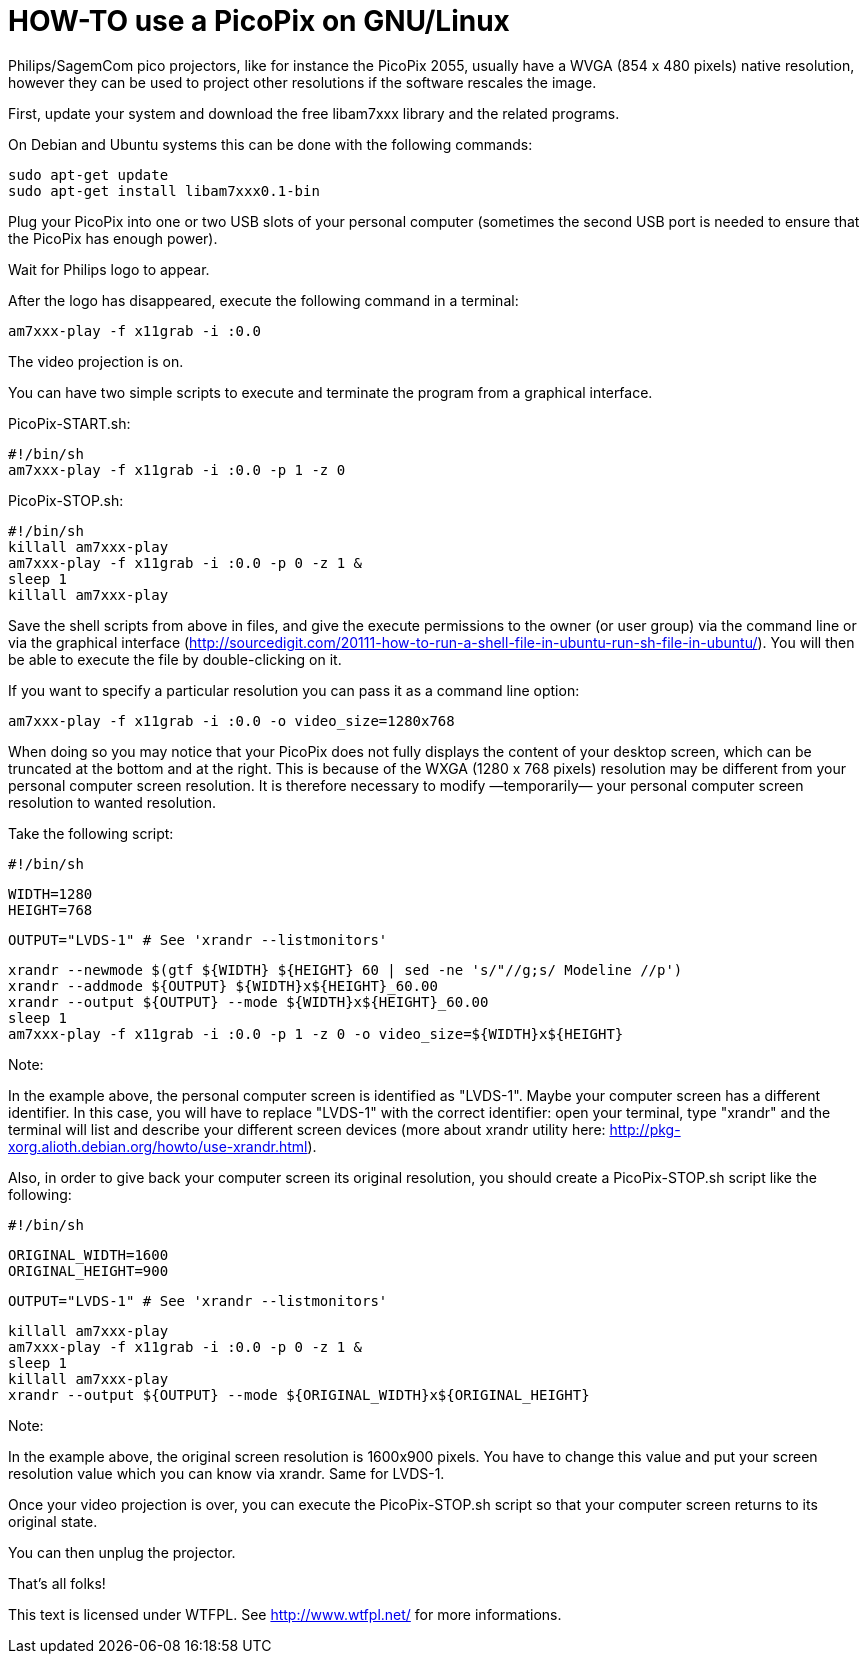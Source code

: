HOW-TO use a PicoPix on GNU/Linux
=================================

Philips/SagemCom pico projectors, like for instance the PicoPix 2055, usually
have a WVGA (854 x 480 pixels) native resolution, however they can be used to
project other resolutions if the software rescales the image.

First, update your system and download the free libam7xxx library and the
related programs.

On Debian and Ubuntu systems this can be done with the following commands:

  sudo apt-get update
  sudo apt-get install libam7xxx0.1-bin

Plug your PicoPix into one or two USB slots of your personal computer
(sometimes the second USB port is needed to ensure that the PicoPix has enough
power).

Wait for Philips logo to appear.

After the logo has disappeared, execute the following command in a terminal:

  am7xxx-play -f x11grab -i :0.0

The video projection is on.

You can have two simple scripts to execute and terminate the program from
a graphical interface.

PicoPix-START.sh:

  #!/bin/sh
  am7xxx-play -f x11grab -i :0.0 -p 1 -z 0


PicoPix-STOP.sh:

  #!/bin/sh
  killall am7xxx-play
  am7xxx-play -f x11grab -i :0.0 -p 0 -z 1 &
  sleep 1
  killall am7xxx-play


Save the shell scripts from above in files, and give the execute permissions
to the owner (or user group) via the command line  or via the graphical
interface
(http://sourcedigit.com/20111-how-to-run-a-shell-file-in-ubuntu-run-sh-file-in-ubuntu/).
You will then be able to execute the file by double-clicking on it.

If you want to specify a particular resolution you can pass it as a command
line option:

  am7xxx-play -f x11grab -i :0.0 -o video_size=1280x768

When doing so you may notice that your PicoPix does not fully displays the
content of your desktop screen, which can be truncated at the bottom and at
the right. This is because of the WXGA (1280 x 768 pixels) resolution may be
different from your personal computer screen resolution. It is therefore
necessary to modify —temporarily— your personal computer screen resolution to
wanted resolution.

Take the following script:

  #!/bin/sh

  WIDTH=1280
  HEIGHT=768

  OUTPUT="LVDS-1" # See 'xrandr --listmonitors'

  xrandr --newmode $(gtf ${WIDTH} ${HEIGHT} 60 | sed -ne 's/"//g;s/ Modeline //p')
  xrandr --addmode ${OUTPUT} ${WIDTH}x${HEIGHT}_60.00
  xrandr --output ${OUTPUT} --mode ${WIDTH}x${HEIGHT}_60.00
  sleep 1
  am7xxx-play -f x11grab -i :0.0 -p 1 -z 0 -o video_size=${WIDTH}x${HEIGHT}

Note:

In the example above, the personal computer screen is identified as "LVDS-1".
Maybe your computer screen has a different identifier. In this case, you will
have to replace "LVDS-1" with the correct identifier: open your terminal,
type "xrandr" and the terminal will list and describe your different screen
devices (more about xrandr utility here:
http://pkg-xorg.alioth.debian.org/howto/use-xrandr.html).

Also, in order to give back your computer screen its original resolution, you
should create a PicoPix-STOP.sh script like the following:

  #!/bin/sh

  ORIGINAL_WIDTH=1600
  ORIGINAL_HEIGHT=900

  OUTPUT="LVDS-1" # See 'xrandr --listmonitors'

  killall am7xxx-play
  am7xxx-play -f x11grab -i :0.0 -p 0 -z 1 &
  sleep 1
  killall am7xxx-play
  xrandr --output ${OUTPUT} --mode ${ORIGINAL_WIDTH}x${ORIGINAL_HEIGHT}

Note:

In the example above, the original screen resolution is 1600x900 pixels. You
have to change this value and put your screen resolution value which you can
know via xrandr. Same for LVDS-1.

Once your video projection is over, you can execute the PicoPix-STOP.sh script
so that your computer screen returns to its original state.

You can then unplug the projector.

That's all folks!

This text is licensed under WTFPL. See http://www.wtfpl.net/ for more informations.
